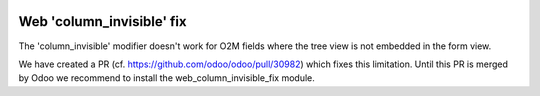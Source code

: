 .. image:: https://img.shields.io/badge/license-AGPL--3-blue.png
   :target: https://www.gnu.org/licenses/agpl
   :alt: License: AGPL-3

==========================
Web 'column_invisible' fix
==========================

The 'column_invisible' modifier doesn't work for O2M fields
where the tree view is not embedded in the form view.

We have created a PR (cf. https://github.com/odoo/odoo/pull/30982) which fixes this limitation.
Until this PR is merged by Odoo we recommend to install the web_column_invisible_fix module.
